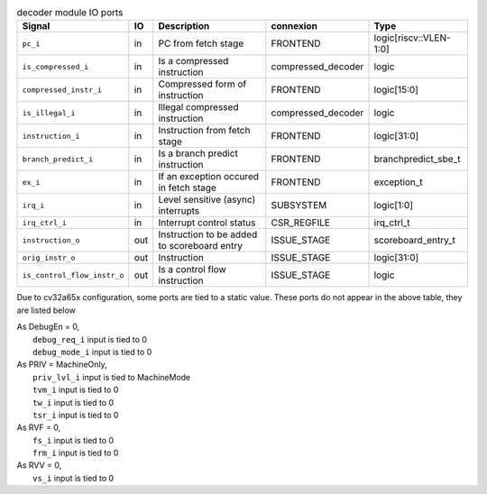 ..
   Copyright 2024 Thales DIS France SAS
   Licensed under the Solderpad Hardware License, Version 2.1 (the "License");
   you may not use this file except in compliance with the License.
   SPDX-License-Identifier: Apache-2.0 WITH SHL-2.1
   You may obtain a copy of the License at https://solderpad.org/licenses/

   Original Author: Jean-Roch COULON - Thales

.. _CVA6_decoder_ports:

.. list-table:: decoder module IO ports
   :header-rows: 1

   * - Signal
     - IO
     - Description
     - connexion
     - Type

   * - ``pc_i``
     - in
     - PC from fetch stage
     - FRONTEND
     - logic[riscv::VLEN-1:0]

   * - ``is_compressed_i``
     - in
     - Is a compressed instruction
     - compressed_decoder
     - logic

   * - ``compressed_instr_i``
     - in
     - Compressed form of instruction
     - FRONTEND
     - logic[15:0]

   * - ``is_illegal_i``
     - in
     - Illegal compressed instruction
     - compressed_decoder
     - logic

   * - ``instruction_i``
     - in
     - Instruction from fetch stage
     - FRONTEND
     - logic[31:0]

   * - ``branch_predict_i``
     - in
     - Is a branch predict instruction
     - FRONTEND
     - branchpredict_sbe_t

   * - ``ex_i``
     - in
     - If an exception occured in fetch stage
     - FRONTEND
     - exception_t

   * - ``irq_i``
     - in
     - Level sensitive (async) interrupts
     - SUBSYSTEM
     - logic[1:0]

   * - ``irq_ctrl_i``
     - in
     - Interrupt control status
     - CSR_REGFILE
     - irq_ctrl_t

   * - ``instruction_o``
     - out
     - Instruction to be added to scoreboard entry
     - ISSUE_STAGE
     - scoreboard_entry_t

   * - ``orig_instr_o``
     - out
     - Instruction
     - ISSUE_STAGE
     - logic[31:0]

   * - ``is_control_flow_instr_o``
     - out
     - Is a control flow instruction
     - ISSUE_STAGE
     - logic

Due to cv32a65x configuration, some ports are tied to a static value. These ports do not appear in the above table, they are listed below

| As DebugEn = 0,
|   ``debug_req_i`` input is tied to 0
|   ``debug_mode_i`` input is tied to 0
| As PRIV = MachineOnly,
|   ``priv_lvl_i`` input is tied to MachineMode
|   ``tvm_i`` input is tied to 0
|   ``tw_i`` input is tied to 0
|   ``tsr_i`` input is tied to 0
| As RVF = 0,
|   ``fs_i`` input is tied to 0
|   ``frm_i`` input is tied to 0
| As RVV = 0,
|   ``vs_i`` input is tied to 0
